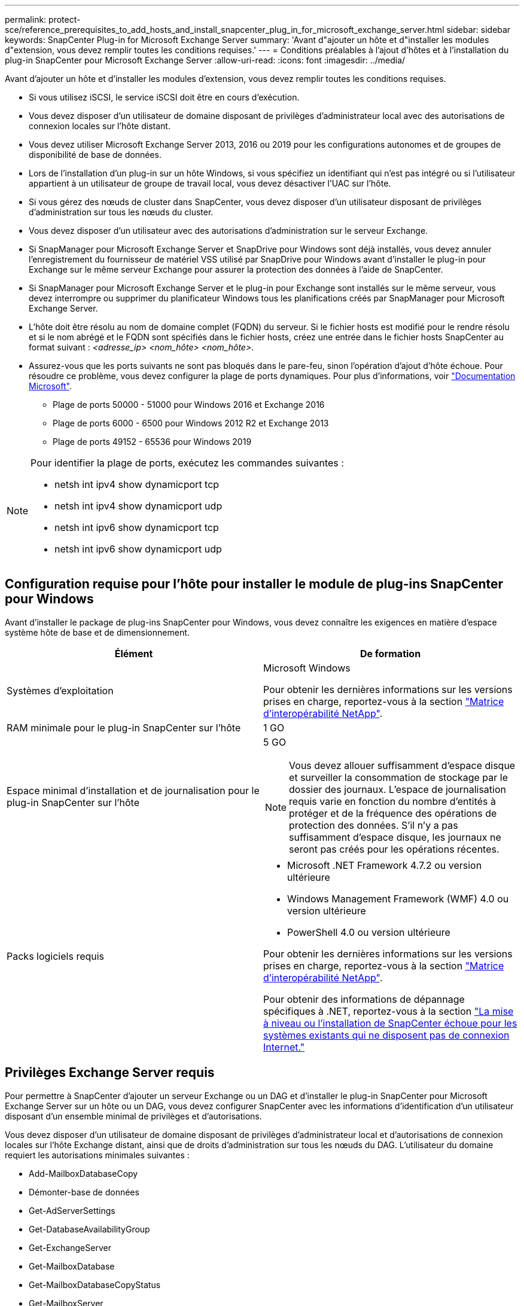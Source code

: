 ---
permalink: protect-sce/reference_prerequisites_to_add_hosts_and_install_snapcenter_plug_in_for_microsoft_exchange_server.html 
sidebar: sidebar 
keywords: SnapCenter Plug-in for Microsoft Exchange Server 
summary: 'Avant d"ajouter un hôte et d"installer les modules d"extension, vous devez remplir toutes les conditions requises.' 
---
= Conditions préalables à l'ajout d'hôtes et à l'installation du plug-in SnapCenter pour Microsoft Exchange Server
:allow-uri-read: 
:icons: font
:imagesdir: ../media/


[role="lead"]
Avant d'ajouter un hôte et d'installer les modules d'extension, vous devez remplir toutes les conditions requises.

* Si vous utilisez iSCSI, le service iSCSI doit être en cours d'exécution.
* Vous devez disposer d'un utilisateur de domaine disposant de privilèges d'administrateur local avec des autorisations de connexion locales sur l'hôte distant.
* Vous devez utiliser Microsoft Exchange Server 2013, 2016 ou 2019 pour les configurations autonomes et de groupes de disponibilité de base de données.
* Lors de l'installation d'un plug-in sur un hôte Windows, si vous spécifiez un identifiant qui n'est pas intégré ou si l'utilisateur appartient à un utilisateur de groupe de travail local, vous devez désactiver l'UAC sur l'hôte.
* Si vous gérez des nœuds de cluster dans SnapCenter, vous devez disposer d'un utilisateur disposant de privilèges d'administration sur tous les nœuds du cluster.
* Vous devez disposer d'un utilisateur avec des autorisations d'administration sur le serveur Exchange.
* Si SnapManager pour Microsoft Exchange Server et SnapDrive pour Windows sont déjà installés, vous devez annuler l'enregistrement du fournisseur de matériel VSS utilisé par SnapDrive pour Windows avant d'installer le plug-in pour Exchange sur le même serveur Exchange pour assurer la protection des données à l'aide de SnapCenter.
* Si SnapManager pour Microsoft Exchange Server et le plug-in pour Exchange sont installés sur le même serveur, vous devez interrompre ou supprimer du planificateur Windows tous les planifications créés par SnapManager pour Microsoft Exchange Server.
* L'hôte doit être résolu au nom de domaine complet (FQDN) du serveur. Si le fichier hosts est modifié pour le rendre résolu et si le nom abrégé et le FQDN sont spécifiés dans le fichier hosts, créez une entrée dans le fichier hosts SnapCenter au format suivant : _<adresse_ip> <nom_hôte> <nom_hôte>_.
* Assurez-vous que les ports suivants ne sont pas bloqués dans le pare-feu, sinon l'opération d'ajout d'hôte échoue. Pour résoudre ce problème, vous devez configurer la plage de ports dynamiques. Pour plus d'informations, voir https://docs.microsoft.com/en-us/troubleshoot/windows-server/networking/configure-rpc-dynamic-port-allocation-with-firewalls["Documentation Microsoft"^].
+
** Plage de ports 50000 - 51000 pour Windows 2016 et Exchange 2016
** Plage de ports 6000 - 6500 pour Windows 2012 R2 et Exchange 2013
** Plage de ports 49152 - 65536 pour Windows 2019




[NOTE]
====
Pour identifier la plage de ports, exécutez les commandes suivantes :

* netsh int ipv4 show dynamicport tcp
* netsh int ipv4 show dynamicport udp
* netsh int ipv6 show dynamicport tcp
* netsh int ipv6 show dynamicport udp


====


== Configuration requise pour l'hôte pour installer le module de plug-ins SnapCenter pour Windows

Avant d'installer le package de plug-ins SnapCenter pour Windows, vous devez connaître les exigences en matière d'espace système hôte de base et de dimensionnement.

|===
| Élément | De formation 


 a| 
Systèmes d'exploitation
 a| 
Microsoft Windows

Pour obtenir les dernières informations sur les versions prises en charge, reportez-vous à la section https://imt.netapp.com/matrix/imt.jsp?components=117007;&solution=1258&isHWU&src=IMT["Matrice d'interopérabilité NetApp"^].



 a| 
RAM minimale pour le plug-in SnapCenter sur l'hôte
 a| 
1 GO



 a| 
Espace minimal d'installation et de journalisation pour le plug-in SnapCenter sur l'hôte
 a| 
5 GO


NOTE: Vous devez allouer suffisamment d'espace disque et surveiller la consommation de stockage par le dossier des journaux. L'espace de journalisation requis varie en fonction du nombre d'entités à protéger et de la fréquence des opérations de protection des données. S'il n'y a pas suffisamment d'espace disque, les journaux ne seront pas créés pour les opérations récentes.



 a| 
Packs logiciels requis
 a| 
* Microsoft .NET Framework 4.7.2 ou version ultérieure
* Windows Management Framework (WMF) 4.0 ou version ultérieure
* PowerShell 4.0 ou version ultérieure


Pour obtenir les dernières informations sur les versions prises en charge, reportez-vous à la section https://imt.netapp.com/matrix/imt.jsp?components=117007;&solution=1258&isHWU&src=IMT["Matrice d'interopérabilité NetApp"^].

Pour obtenir des informations de dépannage spécifiques à .NET, reportez-vous à la section https://kb.netapp.com/mgmt/SnapCenter/SnapCenter_upgrade_or_install_fails_with_This_KB_is_not_related_to_the_OS["La mise à niveau ou l'installation de SnapCenter échoue pour les systèmes existants qui ne disposent pas de connexion Internet."]

|===


== Privilèges Exchange Server requis

Pour permettre à SnapCenter d'ajouter un serveur Exchange ou un DAG et d'installer le plug-in SnapCenter pour Microsoft Exchange Server sur un hôte ou un DAG, vous devez configurer SnapCenter avec les informations d'identification d'un utilisateur disposant d'un ensemble minimal de privilèges et d'autorisations.

Vous devez disposer d'un utilisateur de domaine disposant de privilèges d'administrateur local et d'autorisations de connexion locales sur l'hôte Exchange distant, ainsi que de droits d'administration sur tous les nœuds du DAG. L'utilisateur du domaine requiert les autorisations minimales suivantes :

* Add-MailboxDatabaseCopy
* Démonter-base de données
* Get-AdServerSettings
* Get-DatabaseAvailabilityGroup
* Get-ExchangeServer
* Get-MailboxDatabase
* Get-MailboxDatabaseCopyStatus
* Get-MailboxServer
* GET-MailboxStatistics
* Get-PublicFolderDatabase
* Move-ActiveMailboxDatabase
* Move-DatabasePath -ConfigurationOnly:$true
* Montage de la base de données
* New-MailboxDatabase
* New-PublicFolderDatabase
* Supprimer-MailboxDatabase
* Remove-MailboxDatabaseCopy
* Supprimer-PublicFolderDatabase
* Resume-MailboxDatabaseCopy
* Définir-AdServerSettings
* Set-MailboxDatabase -allofilerestore:$true
* Set-MailboxDatabaseCopy
* Set-PublicFolderDatabase
* Suspend-MailboxDatabaseCopy
* Update-MailboxDatabaseCopy




== Configuration requise pour l'hôte pour installer le module de plug-ins SnapCenter pour Windows

Avant d'installer le package de plug-ins SnapCenter pour Windows, vous devez connaître les exigences en matière d'espace système hôte de base et de dimensionnement.

|===
| Élément | De formation 


 a| 
Systèmes d'exploitation
 a| 
Microsoft Windows

Pour obtenir les dernières informations sur les versions prises en charge, reportez-vous à la section https://imt.netapp.com/matrix/imt.jsp?components=117007;&solution=1258&isHWU&src=IMT["Matrice d'interopérabilité NetApp"^].



 a| 
RAM minimale pour le plug-in SnapCenter sur l'hôte
 a| 
1 GO



 a| 
Espace minimal d'installation et de journalisation pour le plug-in SnapCenter sur l'hôte
 a| 
5 GO


NOTE: Vous devez allouer suffisamment d'espace disque et surveiller la consommation de stockage par le dossier des journaux. L'espace de journalisation requis varie en fonction du nombre d'entités à protéger et de la fréquence des opérations de protection des données. S'il n'y a pas suffisamment d'espace disque, les journaux ne seront pas créés pour les opérations récentes.



 a| 
Packs logiciels requis
 a| 
* Microsoft .NET Framework 4.7.2 ou version ultérieure
* Windows Management Framework (WMF) 4.0 ou version ultérieure
* PowerShell 4.0 ou version ultérieure


Pour obtenir les dernières informations sur les versions prises en charge, reportez-vous à la section https://imt.netapp.com/matrix/imt.jsp?components=117007;&solution=1258&isHWU&src=IMT["Matrice d'interopérabilité NetApp"^].

Pour obtenir des informations de dépannage spécifiques à .NET, reportez-vous à la section https://kb.netapp.com/mgmt/SnapCenter/SnapCenter_upgrade_or_install_fails_with_This_KB_is_not_related_to_the_OS["La mise à niveau ou l'installation de SnapCenter échoue pour les systèmes existants qui ne disposent pas de connexion Internet."]

|===